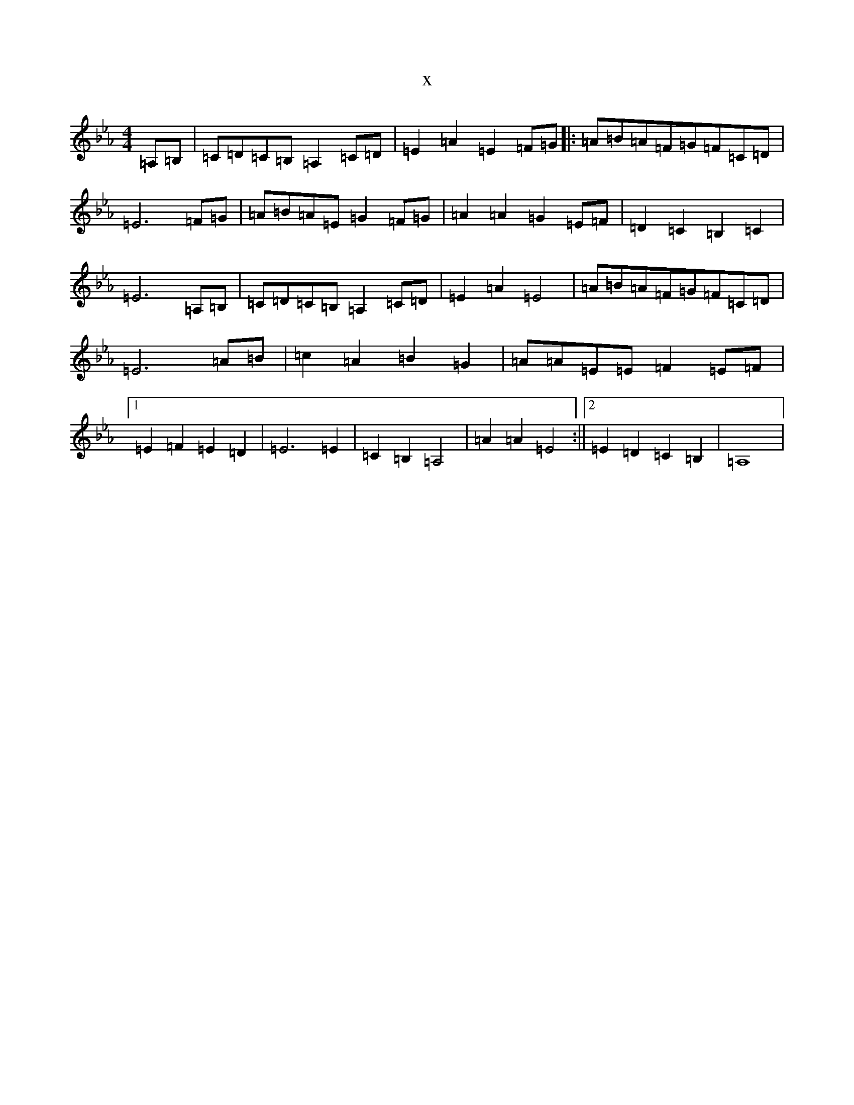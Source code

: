 X:15923
T:x
L:1/8
M:4/4
K: C minor
=A,=B,|=C=D=C=B,=A,2=C=D|=E2=A2=E2=F=G|:=A=B=A=F=G=F=C=D|=E6=F=G|=A=B=A=E=G2=F=G|=A2=A2=G2=E=F|=D2=C2=B,2=C2|=E6=A,=B,|=C=D=C=B,=A,2=C=D|=E2=A2=E4|=A=B=A=F=G=F=C=D|=E6=A=B|=c2=A2=B2=G2|=A=A=E=E=F2=E=F|1=E2=F2=E2=D2|=E6=E2|=C2=B,2=A,4|=A2=A2=E4:||2=E2=D2=C2=B,2|=A,8|